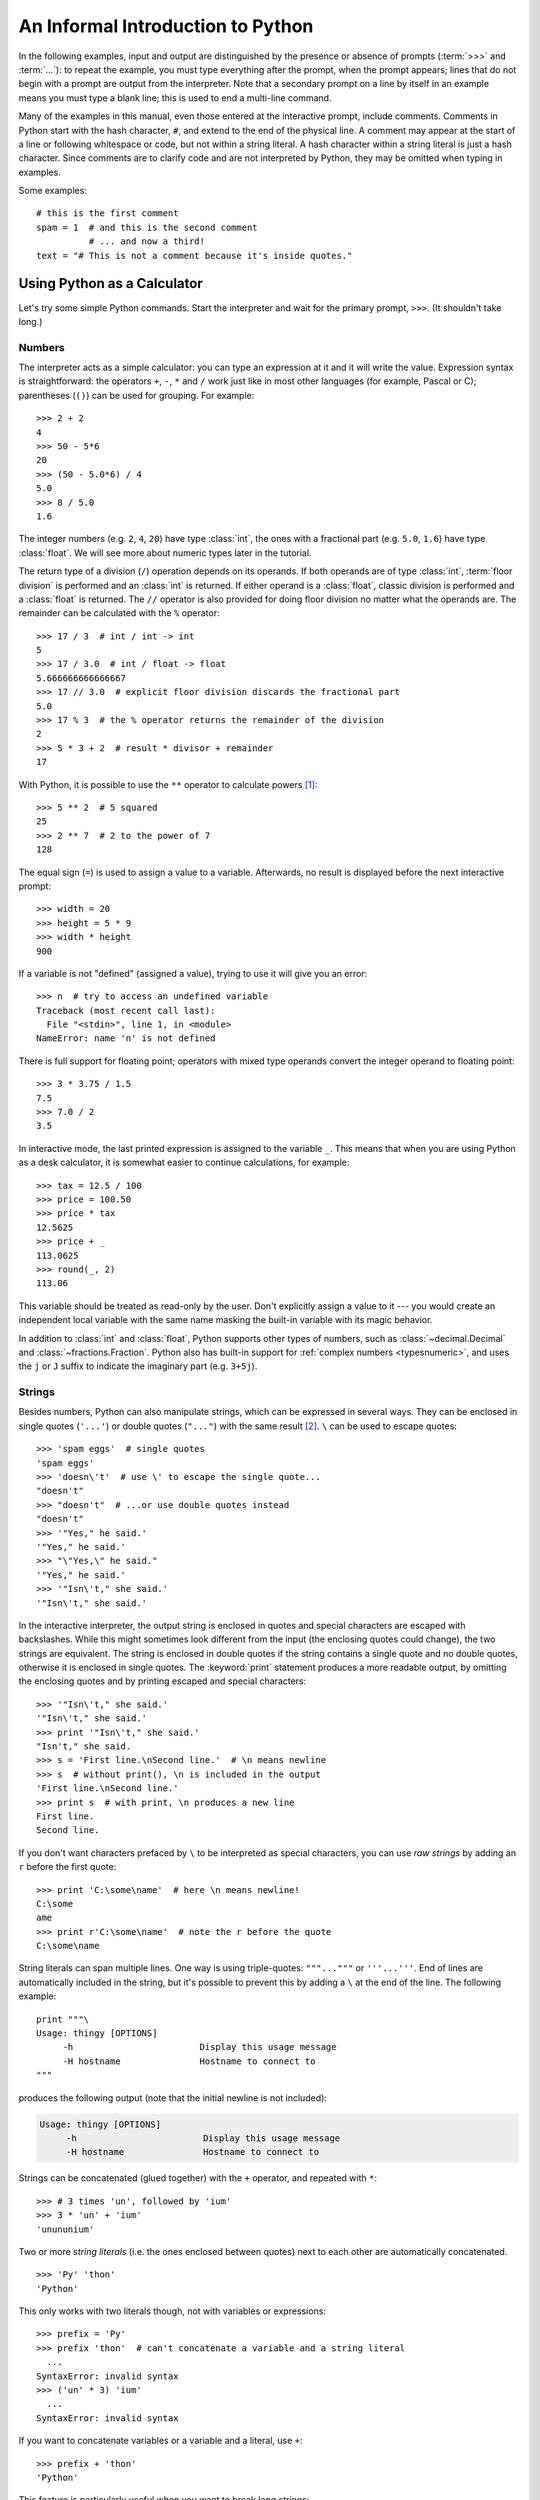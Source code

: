 .. _tut-informal:

**********************************
An Informal Introduction to Python
**********************************

In the following examples, input and output are distinguished by the presence or
absence of prompts (:term:`>>>` and :term:`...`): to repeat the example, you must type
everything after the prompt, when the prompt appears; lines that do not begin
with a prompt are output from the interpreter. Note that a secondary prompt on a
line by itself in an example means you must type a blank line; this is used to
end a multi-line command.

Many of the examples in this manual, even those entered at the interactive
prompt, include comments.  Comments in Python start with the hash character,
``#``, and extend to the end of the physical line.  A comment may appear at the
start of a line or following whitespace or code, but not within a string
literal.  A hash character within a string literal is just a hash character.
Since comments are to clarify code and are not interpreted by Python, they may
be omitted when typing in examples.

Some examples::

   # this is the first comment
   spam = 1  # and this is the second comment
             # ... and now a third!
   text = "# This is not a comment because it's inside quotes."


.. _tut-calculator:

Using Python as a Calculator
============================

Let's try some simple Python commands.  Start the interpreter and wait for the
primary prompt, ``>>>``.  (It shouldn't take long.)


.. _tut-numbers:

Numbers
-------

The interpreter acts as a simple calculator: you can type an expression at it
and it will write the value.  Expression syntax is straightforward: the
operators ``+``, ``-``, ``*`` and ``/`` work just like in most other languages
(for example, Pascal or C); parentheses (``()``) can be used for grouping.
For example::

   >>> 2 + 2
   4
   >>> 50 - 5*6
   20
   >>> (50 - 5.0*6) / 4
   5.0
   >>> 8 / 5.0
   1.6

The integer numbers (e.g. ``2``, ``4``, ``20``) have type :class:`int`,
the ones with a fractional part (e.g. ``5.0``, ``1.6``) have type
:class:`float`.  We will see more about numeric types later in the tutorial.

The return type of a division (``/``) operation depends on its operands.  If
both operands are of type :class:`int`, :term:`floor division` is performed
and an :class:`int` is returned.  If either operand is a :class:`float`,
classic division is performed and a :class:`float` is returned.  The ``//``
operator is also provided for doing floor division no matter what the
operands are.  The remainder can be calculated with the ``%`` operator::

   >>> 17 / 3  # int / int -> int
   5
   >>> 17 / 3.0  # int / float -> float
   5.666666666666667
   >>> 17 // 3.0  # explicit floor division discards the fractional part
   5.0
   >>> 17 % 3  # the % operator returns the remainder of the division
   2
   >>> 5 * 3 + 2  # result * divisor + remainder
   17

With Python, it is possible to use the ``**`` operator to calculate powers [#]_::

   >>> 5 ** 2  # 5 squared
   25
   >>> 2 ** 7  # 2 to the power of 7
   128

The equal sign (``=``) is used to assign a value to a variable. Afterwards, no
result is displayed before the next interactive prompt::

   >>> width = 20
   >>> height = 5 * 9
   >>> width * height
   900

If a variable is not "defined" (assigned a value), trying to use it will
give you an error::

   >>> n  # try to access an undefined variable
   Traceback (most recent call last):
     File "<stdin>", line 1, in <module>
   NameError: name 'n' is not defined

There is full support for floating point; operators with mixed type operands
convert the integer operand to floating point::

   >>> 3 * 3.75 / 1.5
   7.5
   >>> 7.0 / 2
   3.5

In interactive mode, the last printed expression is assigned to the variable
``_``.  This means that when you are using Python as a desk calculator, it is
somewhat easier to continue calculations, for example::

   >>> tax = 12.5 / 100
   >>> price = 100.50
   >>> price * tax
   12.5625
   >>> price + _
   113.0625
   >>> round(_, 2)
   113.06

This variable should be treated as read-only by the user.  Don't explicitly
assign a value to it --- you would create an independent local variable with the
same name masking the built-in variable with its magic behavior.

In addition to :class:`int` and :class:`float`, Python supports other types of
numbers, such as :class:`~decimal.Decimal` and :class:`~fractions.Fraction`.
Python also has built-in support for :ref:`complex numbers <typesnumeric>`,
and uses the ``j`` or ``J`` suffix to indicate the imaginary part
(e.g. ``3+5j``).


.. _tut-strings:

Strings
-------

Besides numbers, Python can also manipulate strings, which can be expressed
in several ways.  They can be enclosed in single quotes (``'...'``) or
double quotes (``"..."``) with the same result [#]_.  ``\`` can be used
to escape quotes::

   >>> 'spam eggs'  # single quotes
   'spam eggs'
   >>> 'doesn\'t'  # use \' to escape the single quote...
   "doesn't"
   >>> "doesn't"  # ...or use double quotes instead
   "doesn't"
   >>> '"Yes," he said.'
   '"Yes," he said.'
   >>> "\"Yes,\" he said."
   '"Yes," he said.'
   >>> '"Isn\'t," she said.'
   '"Isn\'t," she said.'

In the interactive interpreter, the output string is enclosed in quotes and
special characters are escaped with backslashes.  While this might sometimes
look different from the input (the enclosing quotes could change), the two
strings are equivalent.  The string is enclosed in double quotes if
the string contains a single quote and no double quotes, otherwise it is
enclosed in single quotes.  The :keyword:`print` statement produces a more
readable output, by omitting the enclosing quotes and by printing escaped
and special characters::

   >>> '"Isn\'t," she said.'
   '"Isn\'t," she said.'
   >>> print '"Isn\'t," she said.'
   "Isn't," she said.
   >>> s = 'First line.\nSecond line.'  # \n means newline
   >>> s  # without print(), \n is included in the output
   'First line.\nSecond line.'
   >>> print s  # with print, \n produces a new line
   First line.
   Second line.

If you don't want characters prefaced by ``\`` to be interpreted as
special characters, you can use *raw strings* by adding an ``r`` before
the first quote::

   >>> print 'C:\some\name'  # here \n means newline!
   C:\some
   ame
   >>> print r'C:\some\name'  # note the r before the quote
   C:\some\name

String literals can span multiple lines.  One way is using triple-quotes:
``"""..."""`` or ``'''...'''``.  End of lines are automatically
included in the string, but it's possible to prevent this by adding a ``\`` at
the end of the line.  The following example::

   print """\
   Usage: thingy [OPTIONS]
        -h                        Display this usage message
        -H hostname               Hostname to connect to
   """

produces the following output (note that the initial newline is not included):

.. code-block:: text

   Usage: thingy [OPTIONS]
        -h                        Display this usage message
        -H hostname               Hostname to connect to

Strings can be concatenated (glued together) with the ``+`` operator, and
repeated with ``*``::

   >>> # 3 times 'un', followed by 'ium'
   >>> 3 * 'un' + 'ium'
   'unununium'

Two or more *string literals* (i.e. the ones enclosed between quotes) next
to each other are automatically concatenated. ::

   >>> 'Py' 'thon'
   'Python'

This only works with two literals though, not with variables or expressions::

   >>> prefix = 'Py'
   >>> prefix 'thon'  # can't concatenate a variable and a string literal
     ...
   SyntaxError: invalid syntax
   >>> ('un' * 3) 'ium'
     ...
   SyntaxError: invalid syntax

If you want to concatenate variables or a variable and a literal, use ``+``::

   >>> prefix + 'thon'
   'Python'

This feature is particularly useful when you want to break long strings::

   >>> text = ('Put several strings within parentheses '
               'to have them joined together.')
   >>> text
   'Put several strings within parentheses to have them joined together.'

Strings can be *indexed* (subscripted), with the first character having index 0.
There is no separate character type; a character is simply a string of size
one::

   >>> word = 'Python'
   >>> word[0]  # character in position 0
   'P'
   >>> word[5]  # character in position 5
   'n'

Indices may also be negative numbers, to start counting from the right::

   >>> word[-1]  # last character
   'n'
   >>> word[-2]  # second-last character
   'o'
   >>> word[-6]
   'P'

Note that since -0 is the same as 0, negative indices start from -1.

In addition to indexing, *slicing* is also supported.  While indexing is used
to obtain individual characters, *slicing* allows you to obtain a substring::

   >>> word[0:2]  # characters from position 0 (included) to 2 (excluded)
   'Py'
   >>> word[2:5]  # characters from position 2 (included) to 5 (excluded)
   'tho'

Note how the start is always included, and the end always excluded.  This
makes sure that ``s[:i] + s[i:]`` is always equal to ``s``::

   >>> word[:2] + word[2:]
   'Python'
   >>> word[:4] + word[4:]
   'Python'

Slice indices have useful defaults; an omitted first index defaults to zero, an
omitted second index defaults to the size of the string being sliced. ::

   >>> word[:2]  # character from the beginning to position 2 (excluded)
   'Py'
   >>> word[4:]  # characters from position 4 (included) to the end
   'on'
   >>> word[-2:] # characters from the second-last (included) to the end
   'on'

One way to remember how slices work is to think of the indices as pointing
*between* characters, with the left edge of the first character numbered 0.
Then the right edge of the last character of a string of *n* characters has
index *n*, for example::

    +---+---+---+---+---+---+
    | P | y | t | h | o | n |
    +---+---+---+---+---+---+
    0   1   2   3   4   5   6
   -6  -5  -4  -3  -2  -1

The first row of numbers gives the position of the indices 0...6 in the string;
the second row gives the corresponding negative indices. The slice from *i* to
*j* consists of all characters between the edges labeled *i* and *j*,
respectively.

For non-negative indices, the length of a slice is the difference of the
indices, if both are within bounds.  For example, the length of ``word[1:3]`` is
2.

Attempting to use a index that is too large will result in an error::

   >>> word[42]  # the word only has 7 characters
   Traceback (most recent call last):
     File "<stdin>", line 1, in <module>
   IndexError: string index out of range

However, out of range slice indexes are handled gracefully when used for
slicing::

   >>> word[4:42]
   'on'
   >>> word[42:]
   ''

Python strings cannot be changed --- they are :term:`immutable`.
Therefore, assigning to an indexed position in the string results in an error::

   >>> word[0] = 'J'
     ...
   TypeError: 'str' object does not support item assignment
   >>> word[2:] = 'py'
     ...
   TypeError: 'str' object does not support item assignment

If you need a different string, you should create a new one::

   >>> 'J' + word[1:]
   'Jython'
   >>> word[:2] + 'py'
   'Pypy'

The built-in function :func:`len` returns the length of a string::

   >>> s = 'supercalifragilisticexpialidocious'
   >>> len(s)
   34


.. seealso::

   :ref:`typesseq`
      Strings, and the Unicode strings described in the next section, are
      examples of *sequence types*, and support the common operations supported
      by such types.

   :ref:`string-methods`
      Both strings and Unicode strings support a large number of methods for
      basic transformations and searching.

   :ref:`new-string-formatting`
      Information about string formatting with :meth:`str.format` is described
      here.

   :ref:`string-formatting`
      The old formatting operations invoked when strings and Unicode strings are
      the left operand of the ``%`` operator are described in more detail here.


.. _tut-unicodestrings:

Unicode Strings
---------------

.. sectionauthor:: Marc-Andre Lemburg <mal@lemburg.com>


Starting with Python 2.0 a new data type for storing text data is available to
the programmer: the Unicode object. It can be used to store and manipulate
Unicode data (see http://www.unicode.org/) and integrates well with the existing
string objects, providing auto-conversions where necessary.

Unicode has the advantage of providing one ordinal for every character in every
script used in modern and ancient texts. Previously, there were only 256
possible ordinals for script characters. Texts were typically bound to a code
page which mapped the ordinals to script characters. This lead to very much
confusion especially with respect to internationalization (usually written as
``i18n`` --- ``'i'`` + 18 characters + ``'n'``) of software.  Unicode solves
these problems by defining one code page for all scripts.

Creating Unicode strings in Python is just as simple as creating normal
strings::

   >>> u'Hello World !'
   u'Hello World !'

The small ``'u'`` in front of the quote indicates that a Unicode string is
supposed to be created. If you want to include special characters in the string,
you can do so by using the Python *Unicode-Escape* encoding. The following
example shows how::

   >>> u'Hello\u0020World !'
   u'Hello World !'

The escape sequence ``\u0020`` indicates to insert the Unicode character with
the ordinal value 0x0020 (the space character) at the given position.

Other characters are interpreted by using their respective ordinal values
directly as Unicode ordinals.  If you have literal strings in the standard
Latin-1 encoding that is used in many Western countries, you will find it
convenient that the lower 256 characters of Unicode are the same as the 256
characters of Latin-1.

For experts, there is also a raw mode just like the one for normal strings. You
have to prefix the opening quote with 'ur' to have Python use the
*Raw-Unicode-Escape* encoding. It will only apply the above ``\uXXXX``
conversion if there is an uneven number of backslashes in front of the small
'u'. ::

   >>> ur'Hello\u0020World !'
   u'Hello World !'
   >>> ur'Hello\\u0020World !'
   u'Hello\\\\u0020World !'

The raw mode is most useful when you have to enter lots of backslashes, as can
be necessary in regular expressions.

Apart from these standard encodings, Python provides a whole set of other ways
of creating Unicode strings on the basis of a known encoding.

.. index:: builtin: unicode

The built-in function :func:`unicode` provides access to all registered Unicode
codecs (COders and DECoders). Some of the more well known encodings which these
codecs can convert are *Latin-1*, *ASCII*, *UTF-8*, and *UTF-16*. The latter two
are variable-length encodings that store each Unicode character in one or more
bytes. The default encoding is normally set to ASCII, which passes through
characters in the range 0 to 127 and rejects any other characters with an error.
When a Unicode string is printed, written to a file, or converted with
:func:`str`, conversion takes place using this default encoding. ::

   >>> u"abc"
   u'abc'
   >>> str(u"abc")
   'abc'
   >>> u"äöü"
   u'\xe4\xf6\xfc'
   >>> str(u"äöü")
   Traceback (most recent call last):
     File "<stdin>", line 1, in ?
   UnicodeEncodeError: 'ascii' codec can't encode characters in position 0-2: ordinal not in range(128)

To convert a Unicode string into an 8-bit string using a specific encoding,
Unicode objects provide an :func:`encode` method that takes one argument, the
name of the encoding.  Lowercase names for encodings are preferred. ::

   >>> u"äöü".encode('utf-8')
   '\xc3\xa4\xc3\xb6\xc3\xbc'

If you have data in a specific encoding and want to produce a corresponding
Unicode string from it, you can use the :func:`unicode` function with the
encoding name as the second argument. ::

   >>> unicode('\xc3\xa4\xc3\xb6\xc3\xbc', 'utf-8')
   u'\xe4\xf6\xfc'


.. _tut-lists:

Lists
-----

Python knows a number of *compound* data types, used to group together other
values.  The most versatile is the *list*, which can be written as a list of
comma-separated values (items) between square brackets.  Lists might contain
items of different types, but usually the items all have the same type. ::

   >>> squares = [1, 4, 9, 16, 25]
   >>> squares
   [1, 4, 9, 16, 25]

Like strings (and all other built-in :term:`sequence` type), lists can be
indexed and sliced::

   >>> squares[0]  # indexing returns the item
   1
   >>> squares[-1]
   25
   >>> squares[-3:]  # slicing returns a new list
   [9, 16, 25]

All slice operations return a new list containing the requested elements.  This
means that the following slice returns a new (shallow) copy of the list::

   >>> squares[:]
   [1, 4, 9, 16, 25]

Lists also supports operations like concatenation::

   >>> squares + [36, 49, 64, 81, 100]
   [1, 4, 9, 16, 25, 36, 49, 64, 81, 100]

Unlike strings, which are :term:`immutable`, lists are a :term:`mutable`
type, i.e. it is possible to change their content::

    >>> cubes = [1, 8, 27, 65, 125]  # something's wrong here
    >>> 4 ** 3  # the cube of 4 is 64, not 65!
    64
    >>> cubes[3] = 64  # replace the wrong value
    >>> cubes
    [1, 8, 27, 64, 125]

You can also add new items at the end of the list, by using
the :meth:`~list.append` *method* (we will see more about methods later)::

   >>> cubes.append(216)  # add the cube of 6
   >>> cubes.append(7 ** 3)  # and the cube of 7
   >>> cubes
   [1, 8, 27, 64, 125, 216, 343]

Assignment to slices is also possible, and this can even change the size of the
list or clear it entirely::

   >>> letters = ['a', 'b', 'c', 'd', 'e', 'f', 'g']
   >>> letters
   ['a', 'b', 'c', 'd', 'e', 'f', 'g']
   >>> # replace some values
   >>> letters[2:5] = ['C', 'D', 'E']
   >>> letters
   ['a', 'b', 'C', 'D', 'E', 'f', 'g']
   >>> # now remove them
   >>> letters[2:5] = []
   >>> letters
   ['a', 'b', 'f', 'g']
   >>> # clear the list by replacing all the elements with an empty list
   >>> letters[:] = []
   >>> letters
   []

The built-in function :func:`len` also applies to lists::

   >>> letters = ['a', 'b', 'c', 'd']
   >>> len(letters)
   4

It is possible to nest lists (create lists containing other lists), for
example::

   >>> a = ['a', 'b', 'c']
   >>> n = [1, 2, 3]
   >>> x = [a, n]
   >>> x
   [['a', 'b', 'c'], [1, 2, 3]]
   >>> x[0]
   ['a', 'b', 'c']
   >>> x[0][1]
   'b'

.. _tut-firststeps:

First Steps Towards Programming
===============================

Of course, we can use Python for more complicated tasks than adding two and two
together.  For instance, we can write an initial sub-sequence of the *Fibonacci*
series as follows::

   >>> # Fibonacci series:
   ... # the sum of two elements defines the next
   ... a, b = 0, 1
   >>> while b < 10:
   ...     print b
   ...     a, b = b, a+b
   ...
   1
   1
   2
   3
   5
   8

This example introduces several new features.

* The first line contains a *multiple assignment*: the variables ``a`` and ``b``
  simultaneously get the new values 0 and 1.  On the last line this is used again,
  demonstrating that the expressions on the right-hand side are all evaluated
  first before any of the assignments take place.  The right-hand side expressions
  are evaluated  from the left to the right.

* The :keyword:`while` loop executes as long as the condition (here: ``b < 10``)
  remains true.  In Python, like in C, any non-zero integer value is true; zero is
  false.  The condition may also be a string or list value, in fact any sequence;
  anything with a non-zero length is true, empty sequences are false.  The test
  used in the example is a simple comparison.  The standard comparison operators
  are written the same as in C: ``<`` (less than), ``>`` (greater than), ``==``
  (equal to), ``<=`` (less than or equal to), ``>=`` (greater than or equal to)
  and ``!=`` (not equal to).

* The *body* of the loop is *indented*: indentation is Python's way of grouping
  statements.  At the interactive prompt, you have to type a tab or space(s) for
  each indented line.  In practice you will prepare more complicated input
  for Python with a text editor; all decent text editors have an auto-indent
  facility.  When a compound statement is entered interactively, it must be
  followed by a blank line to indicate completion (since the parser cannot
  guess when you have typed the last line).  Note that each line within a basic
  block must be indented by the same amount.

* The :keyword:`print` statement writes the value of the expression(s) it is
  given.  It differs from just writing the expression you want to write (as we did
  earlier in the calculator examples) in the way it handles multiple expressions
  and strings.  Strings are printed without quotes, and a space is inserted
  between items, so you can format things nicely, like this::

     >>> i = 256*256
     >>> print 'The value of i is', i
     The value of i is 65536

  A trailing comma avoids the newline after the output::

     >>> a, b = 0, 1
     >>> while b < 1000:
     ...     print b,
     ...     a, b = b, a+b
     ...
     1 1 2 3 5 8 13 21 34 55 89 144 233 377 610 987

  Note that the interpreter inserts a newline before it prints the next prompt if
  the last line was not completed.

.. rubric:: Footnotes

.. [#] Since ``**`` has higher precedence than ``-``, ``-3**2`` will be
   interpreted as ``-(3**2)`` and thus result in ``-9``.  To avoid this
   and get ``9``, you can use ``(-3)**2``.

.. [#] Unlike other languages, special characters such as ``\n`` have the
   same meaning with both single (``'...'``) and double (``"..."``) quotes.
   The only difference between the two is that within single quotes you don't
   need to escape ``"`` (but you have to escape ``\'``) and vice versa.
